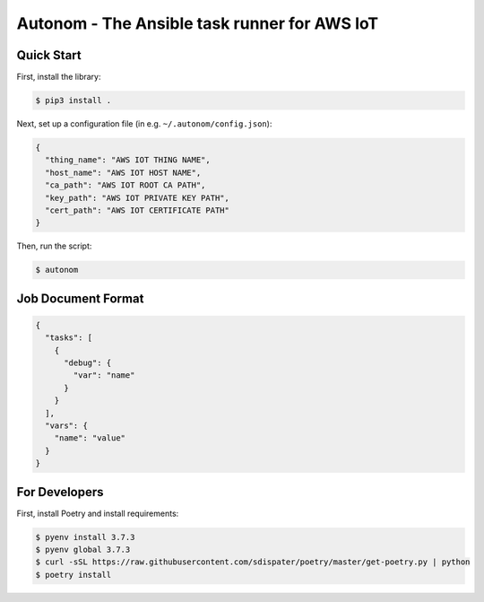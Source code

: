 ===============================
Autonom - The Ansible task runner for AWS IoT
===============================

Quick Start
-----------
First, install the library:

.. code-block:: sh

    $ pip3 install .

Next, set up a configuration file (in e.g. ``~/.autonom/config.json``):

.. code-block:: json

    {
      "thing_name": "AWS IOT THING NAME",
      "host_name": "AWS IOT HOST NAME",
      "ca_path": "AWS IOT ROOT CA PATH",
      "key_path": "AWS IOT PRIVATE KEY PATH",
      "cert_path": "AWS IOT CERTIFICATE PATH"
    }

Then, run the script:

.. code-block:: sh

    $ autonom

Job Document Format
-----------
.. code-block:: json

    {
      "tasks": [
        {
          "debug": {
            "var": "name"
          }
        }
      ],
      "vars": {
        "name": "value"
      }
    }

For Developers
-----------
First, install Poetry and install requirements:

.. code-block:: sh

    $ pyenv install 3.7.3
    $ pyenv global 3.7.3
    $ curl -sSL https://raw.githubusercontent.com/sdispater/poetry/master/get-poetry.py | python
    $ poetry install
